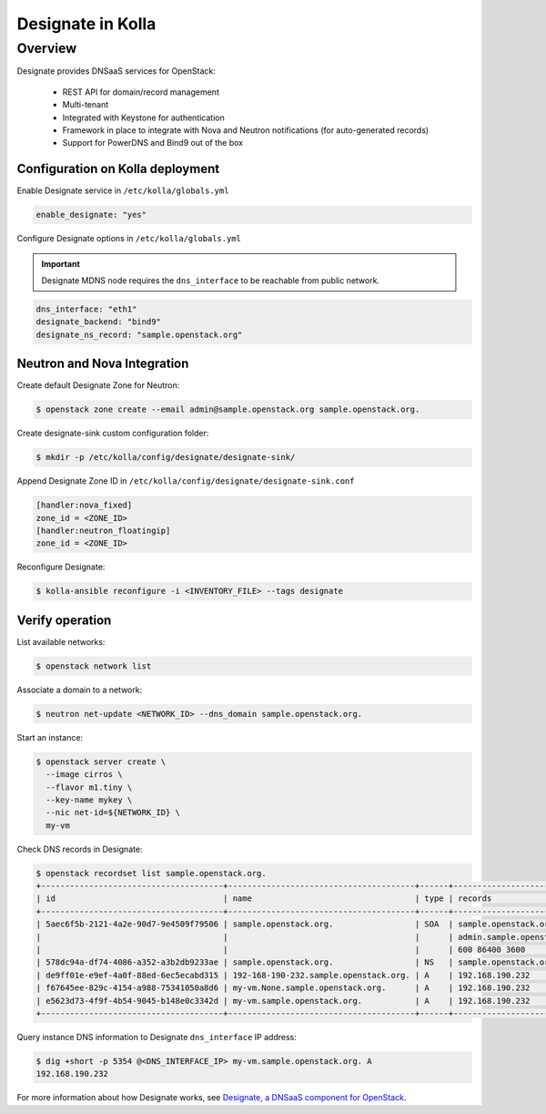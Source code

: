 .. _designate-guide:

==================
Designate in Kolla
==================

Overview
========
Designate provides DNSaaS services for OpenStack:

  -  REST API for domain/record management
  -  Multi-tenant
  -  Integrated with Keystone for authentication
  -  Framework in place to integrate with Nova and Neutron
     notifications (for auto-generated records)
  -  Support for PowerDNS and Bind9 out of the box

Configuration on Kolla deployment
---------------------------------

Enable Designate service in ``/etc/kolla/globals.yml``

.. code-block:: console

    enable_designate: "yes"

Configure Designate options in ``/etc/kolla/globals.yml``

.. important::

    Designate MDNS node requires the ``dns_interface`` to be reachable from
    public network.

.. code-block:: console

    dns_interface: "eth1"
    designate_backend: "bind9"
    designate_ns_record: "sample.openstack.org"

Neutron and Nova Integration
----------------------------

Create default Designate Zone for Neutron:

.. code-block:: console

    $ openstack zone create --email admin@sample.openstack.org sample.openstack.org.

Create designate-sink custom configuration folder:

.. code-block:: console

   $ mkdir -p /etc/kolla/config/designate/designate-sink/

Append Designate Zone ID in ``/etc/kolla/config/designate/designate-sink.conf``

.. code-block:: console

    [handler:nova_fixed]
    zone_id = <ZONE_ID>
    [handler:neutron_floatingip]
    zone_id = <ZONE_ID>

Reconfigure Designate:

.. code-block:: console

    $ kolla-ansible reconfigure -i <INVENTORY_FILE> --tags designate

Verify operation
----------------

List available networks:

.. code-block:: console

    $ openstack network list

Associate a domain to a network:

.. code-block:: console

    $ neutron net-update <NETWORK_ID> --dns_domain sample.openstack.org.

Start an instance:

.. code-block:: console

    $ openstack server create \
      --image cirros \
      --flavor m1.tiny \
      --key-name mykey \
      --nic net-id=${NETWORK_ID} \
      my-vm

Check DNS records in Designate:

.. code-block:: console

    $ openstack recordset list sample.openstack.org.
    +--------------------------------------+---------------------------------------+------+---------------------------------------------+--------+--------+
    | id                                   | name                                  | type | records                                     | status | action |
    +--------------------------------------+---------------------------------------+------+---------------------------------------------+--------+--------+
    | 5aec6f5b-2121-4a2e-90d7-9e4509f79506 | sample.openstack.org.                 | SOA  | sample.openstack.org.                       | ACTIVE | NONE   |
    |                                      |                                       |      | admin.sample.openstack.org. 1485266928 3514 |        |        |
    |                                      |                                       |      | 600 86400 3600                              |        |        |
    | 578dc94a-df74-4086-a352-a3b2db9233ae | sample.openstack.org.                 | NS   | sample.openstack.org.                       | ACTIVE | NONE   |
    | de9ff01e-e9ef-4a0f-88ed-6ec5ecabd315 | 192-168-190-232.sample.openstack.org. | A    | 192.168.190.232                             | ACTIVE | NONE   |
    | f67645ee-829c-4154-a988-75341050a8d6 | my-vm.None.sample.openstack.org.      | A    | 192.168.190.232                             | ACTIVE | NONE   |
    | e5623d73-4f9f-4b54-9045-b148e0c3342d | my-vm.sample.openstack.org.           | A    | 192.168.190.232                             | ACTIVE | NONE   |
    +--------------------------------------+---------------------------------------+------+---------------------------------------------+--------+--------+

Query instance DNS information to Designate ``dns_interface`` IP address:

.. code-block:: console

    $ dig +short -p 5354 @<DNS_INTERFACE_IP> my-vm.sample.openstack.org. A
    192.168.190.232

For more information about how Designate works, see
`Designate, a DNSaaS component for OpenStack
<https://docs.openstack.org/designate/latest/>`__.
